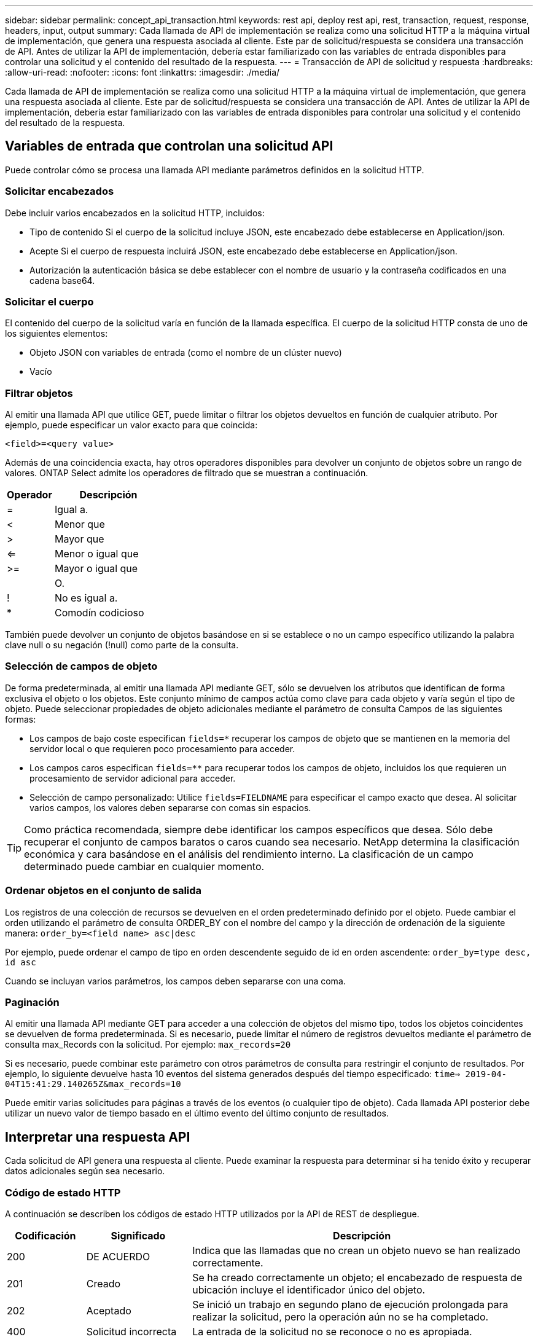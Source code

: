 ---
sidebar: sidebar 
permalink: concept_api_transaction.html 
keywords: rest api, deploy rest api, rest, transaction, request, response, headers, input, output 
summary: Cada llamada de API de implementación se realiza como una solicitud HTTP a la máquina virtual de implementación, que genera una respuesta asociada al cliente. Este par de solicitud/respuesta se considera una transacción de API. Antes de utilizar la API de implementación, debería estar familiarizado con las variables de entrada disponibles para controlar una solicitud y el contenido del resultado de la respuesta. 
---
= Transacción de API de solicitud y respuesta
:hardbreaks:
:allow-uri-read: 
:nofooter: 
:icons: font
:linkattrs: 
:imagesdir: ./media/


[role="lead"]
Cada llamada de API de implementación se realiza como una solicitud HTTP a la máquina virtual de implementación, que genera una respuesta asociada al cliente. Este par de solicitud/respuesta se considera una transacción de API. Antes de utilizar la API de implementación, debería estar familiarizado con las variables de entrada disponibles para controlar una solicitud y el contenido del resultado de la respuesta.



== Variables de entrada que controlan una solicitud API

Puede controlar cómo se procesa una llamada API mediante parámetros definidos en la solicitud HTTP.



=== Solicitar encabezados

Debe incluir varios encabezados en la solicitud HTTP, incluidos:

* Tipo de contenido Si el cuerpo de la solicitud incluye JSON, este encabezado debe establecerse en Application/json.
* Acepte Si el cuerpo de respuesta incluirá JSON, este encabezado debe establecerse en Application/json.
* Autorización la autenticación básica se debe establecer con el nombre de usuario y la contraseña codificados en una cadena base64.




=== Solicitar el cuerpo

El contenido del cuerpo de la solicitud varía en función de la llamada específica. El cuerpo de la solicitud HTTP consta de uno de los siguientes elementos:

* Objeto JSON con variables de entrada (como el nombre de un clúster nuevo)
* Vacío




=== Filtrar objetos

Al emitir una llamada API que utilice GET, puede limitar o filtrar los objetos devueltos en función de cualquier atributo. Por ejemplo, puede especificar un valor exacto para que coincida:

`<field>=<query value>`

Además de una coincidencia exacta, hay otros operadores disponibles para devolver un conjunto de objetos sobre un rango de valores. ONTAP Select admite los operadores de filtrado que se muestran a continuación.

[cols="30,70"]
|===
| Operador | Descripción 


| = | Igual a. 


| < | Menor que 


| > | Mayor que 


| <= | Menor o igual que 


| >= | Mayor o igual que 


|  | O. 


| ! | No es igual a. 


| * | Comodín codicioso 
|===
También puede devolver un conjunto de objetos basándose en si se establece o no un campo específico utilizando la palabra clave null o su negación (!null) como parte de la consulta.



=== Selección de campos de objeto

De forma predeterminada, al emitir una llamada API mediante GET, sólo se devuelven los atributos que identifican de forma exclusiva el objeto o los objetos. Este conjunto mínimo de campos actúa como clave para cada objeto y varía según el tipo de objeto. Puede seleccionar propiedades de objeto adicionales mediante el parámetro de consulta Campos de las siguientes formas:

* Los campos de bajo coste especifican `fields=*` recuperar los campos de objeto que se mantienen en la memoria del servidor local o que requieren poco procesamiento para acceder.
* Los campos caros especifican `fields=**` para recuperar todos los campos de objeto, incluidos los que requieren un procesamiento de servidor adicional para acceder.
* Selección de campo personalizado: Utilice `fields=FIELDNAME` para especificar el campo exacto que desea. Al solicitar varios campos, los valores deben separarse con comas sin espacios.



TIP: Como práctica recomendada, siempre debe identificar los campos específicos que desea. Sólo debe recuperar el conjunto de campos baratos o caros cuando sea necesario. NetApp determina la clasificación económica y cara basándose en el análisis del rendimiento interno. La clasificación de un campo determinado puede cambiar en cualquier momento.



=== Ordenar objetos en el conjunto de salida

Los registros de una colección de recursos se devuelven en el orden predeterminado definido por el objeto. Puede cambiar el orden utilizando el parámetro de consulta ORDER_BY con el nombre del campo y la dirección de ordenación de la siguiente manera:
`order_by=<field name> asc|desc`

Por ejemplo, puede ordenar el campo de tipo en orden descendente seguido de id en orden ascendente:
`order_by=type desc, id asc`

Cuando se incluyan varios parámetros, los campos deben separarse con una coma.



=== Paginación

Al emitir una llamada API mediante GET para acceder a una colección de objetos del mismo tipo, todos los objetos coincidentes se devuelven de forma predeterminada. Si es necesario, puede limitar el número de registros devueltos mediante el parámetro de consulta max_Records con la solicitud. Por ejemplo:
`max_records=20`

Si es necesario, puede combinar este parámetro con otros parámetros de consulta para restringir el conjunto de resultados. Por ejemplo, lo siguiente devuelve hasta 10 eventos del sistema generados después del tiempo especificado:
`time=> 2019-04-04T15:41:29.140265Z&max_records=10`

Puede emitir varias solicitudes para páginas a través de los eventos (o cualquier tipo de objeto). Cada llamada API posterior debe utilizar un nuevo valor de tiempo basado en el último evento del último conjunto de resultados.



== Interpretar una respuesta API

Cada solicitud de API genera una respuesta al cliente. Puede examinar la respuesta para determinar si ha tenido éxito y recuperar datos adicionales según sea necesario.



=== Código de estado HTTP

A continuación se describen los códigos de estado HTTP utilizados por la API de REST de despliegue.

[cols="15,20,65"]
|===
| Codificación | Significado | Descripción 


| 200 | DE ACUERDO | Indica que las llamadas que no crean un objeto nuevo se han realizado correctamente. 


| 201 | Creado | Se ha creado correctamente un objeto; el encabezado de respuesta de ubicación incluye el identificador único del objeto. 


| 202 | Aceptado | Se inició un trabajo en segundo plano de ejecución prolongada para realizar la solicitud, pero la operación aún no se ha completado. 


| 400 | Solicitud incorrecta | La entrada de la solicitud no se reconoce o no es apropiada. 


| 403 | Prohibido | Se deniega el acceso debido a un error de autorización. 


| 404 | No encontrado | El recurso al que se hace referencia en la solicitud no existe. 


| 405 | Método no permitido | El verbo HTTP de la solicitud no es compatible con el recurso. 


| 409 | Conflicto | Error al intentar crear un objeto porque el objeto ya existe. 


| 500 | Error interno | Se ha producido un error interno general en el servidor. 


| 501 | No implementada | El URI es conocido pero no es capaz de realizar la solicitud. 
|===


=== Encabezados de respuesta

Se incluyen varios encabezados en la respuesta HTTP generada por el servidor de implementación, entre los que se incluyen:

* ID de solicitud a cada solicitud API correcta se le asigna un identificador de solicitud único.
* Ubicación cuando se crea un objeto, el encabezado de ubicación incluye la dirección URL completa del nuevo objeto, incluido el identificador de objeto único.




=== Cuerpo de respuesta

El contenido de la respuesta asociada a una solicitud API varía en función del objeto, el tipo de procesamiento y el éxito o el fallo de la solicitud. El cuerpo de la respuesta se representa en JSON.

* Objeto único un solo objeto se puede devolver con un conjunto de campos basados en la solicitud. Por ejemplo, se puede usar GET para recuperar las propiedades seleccionadas de un clúster mediante el identificador único.
* Se pueden devolver varios objetos de una colección de recursos. En todos los casos, se utiliza un formato consistente, con `num_records` la indicación del número de registros y registros que contienen una matriz de las instancias de objeto. Por ejemplo, puede recuperar todos los nodos definidos en un clúster específico.
* Objeto de trabajo Si una llamada API se procesa de forma asíncrona, se devuelve un objeto Job que ancla la tarea en segundo plano. Por ejemplo, la solicitud POST utilizada para implementar un clúster se procesa de forma asíncrona y devuelve un objeto Job.
* Objeto error Si se produce un error, siempre se devuelve un objeto error. Por ejemplo, recibirá un error al intentar crear un clúster con un nombre que ya existe.
* Vacío en determinados casos, no se devuelve ningún dato y el cuerpo de respuesta está vacío. Por ejemplo, el cuerpo de respuesta está vacío después de utilizar DELETE para eliminar un host existente.


